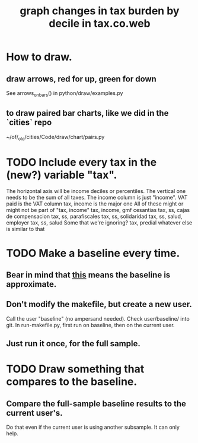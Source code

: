 :PROPERTIES:
:ID:       7971c41c-a733-4e13-8207-8664b75b39b7
:END:
#+title: graph changes in tax burden by decile in tax.co.web
* How to draw.
** draw arrows, red for up, green for down
   :PROPERTIES:
   :ID:       bf27d9d3-3dc0-418f-8a32-322d65c0dc93
   :END:
   See
     arrows_on_bars()
   in
     python/draw/examples.py
** to draw paired bar charts, like we did in the `cities` repo
   ~/of/_old/cities/Code/draw/chart/pairs.py
* TODO Include every tax in the (new?) variable "tax".
  The horizontal axis will be income deciles or percentiles.
  The vertical one needs to be the sum of all taxes.
    The income column is just "income".
    VAT paid
      is the VAT column
    tax, income
      is the major one
    All of these might or might not be part of "tax, income"
      tax, income, gmf
      cesantias
      tax, ss, cajas de compensacion
      tax, ss, parafiscales
      tax, ss, solidaridad
      tax, ss, salud, employer
      tax, ss, salud
    Some that we're ignoring?
      tax, predial
      whatever else is similar to that
* TODO Make a baseline every time.
  :PROPERTIES:
  :ID:       b8f2e47c-a378-439b-8836-769065fb41be
  :END:
** Bear in mind that [[id:106ca7be-c9de-42c6-89aa-db93c5202304][this]] means the baseline is approximate.
** Don't modify the makefile, but create a new user.
   Call the user "baseline" (no ampersand needed).
   Check user/baseline/ into git.
   In run-makefile.py, first run on baseline,
   then on the current user.
** Just run it once, for the full sample.
* TODO Draw something that compares to the baseline.
** Compare the full-sample baseline results to the current user's.
   Do that even if the current user is using another subsample.
   It can only help.
